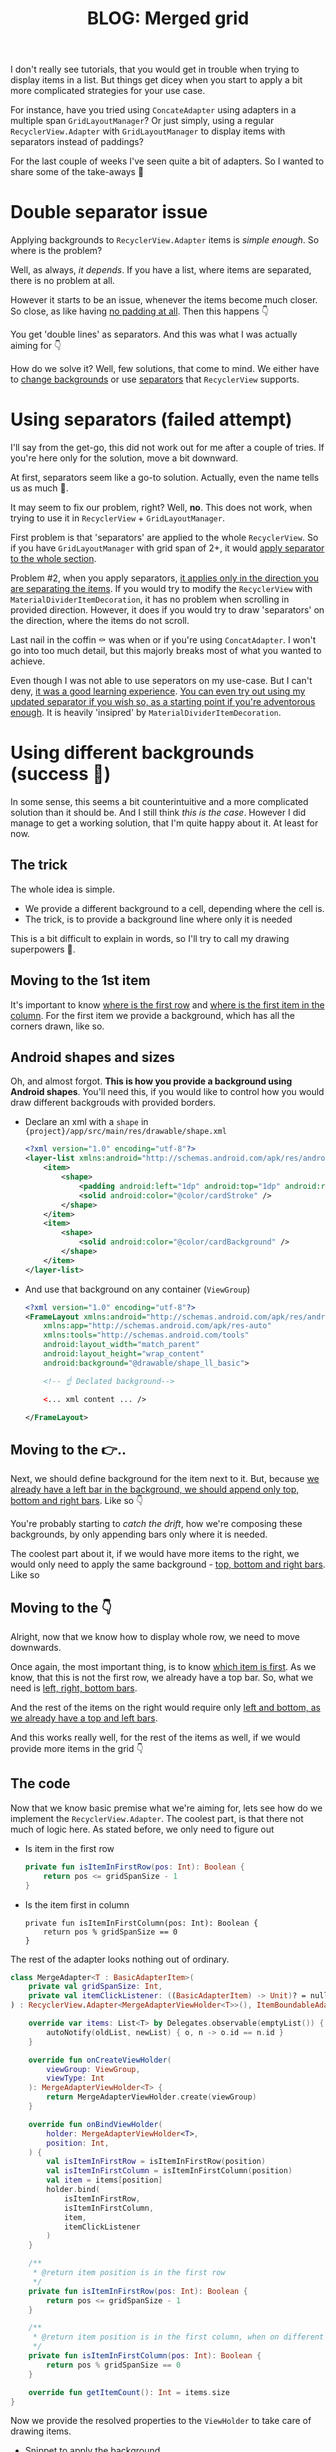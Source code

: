 #+TITLE: BLOG: Merged grid

I don't really see tutorials, that you would get in trouble when trying to display items in a list. But things get dicey when you start to apply a bit more complicated strategies for your use case.

For instance, have you tried using =ConcateAdapter= using adapters in a multiple span =GridLayoutManager=? Or just simply, using a regular =RecyclerView.Adapter= with =GridLayoutManager= to display items with separators instead of paddings?

For the last couple of weeks I've seen quite a bit of adapters. So I wanted to share some of the take-aways 🤷

* Double separator issue
Applying backgrounds to =RecyclerView.Adapter= items is /simple enough/. So where is the problem?

Well, as always, /it depends/. If you have a list, where items are separated, there is no problem at all.

[[file:imgs-merge-bg-grid/76AF33C7-04FC-42B1-80E9-407E18E0EC2A.png]]

However it starts to be an issue, whenever the items become much closer. So close, as like having _no padding at all_. Then this happens 👇

[[file:imgs-merge-bg-grid/422EDBB1-604B-4223-9514-055F39128275.png]]

You get 'double lines' as separators. And this was what I was actually aiming for 👇

[[file:imgs-merge-bg-grid/goal.png]]

How do we solve it? Well, few solutions, that come to mind. We either have to _change backgrounds_ or use _separators_ that =RecyclerView= supports.

* Using separators (failed attempt)
I'll say from the get-go, this did not work out for me after a couple of tries. If you're here only for the solution, move a bit downward.

At first, separators seem like a go-to solution. Actually, even the name tells us as much 🤷.

It may seem to fix our problem, right? Well, *no*. This does not work, when trying to use it in =RecyclerView= + =GridLayoutManager=.

First problem is that 'separators' are applied to the whole =RecyclerView=. So if you have =GridLayoutManager= with grid span of 2+, it would _apply separator to the whole section_.

Problem #2, when you apply separators, _it applies only in the direction you are separating the items_. If you would try to modify the =RecyclerView= with =MaterialDividerItemDecoration=, it has no problem when scrolling in provided direction. However, it does if you would try to draw 'separators' on the direction, where the items do not scroll.

Last nail in the coffin ⚰️ was when or if you're using =ConcatAdapter=. I won't go into too much detail, but this majorly breaks most of what you wanted to achieve.

Even though I was not able to use seperators on my use-case. But I can't deny, _it was a good learning experience_. [[https://gist.github.com/marius-m/c8e39761bf054d645b548cd4f63a13c4][You can even try out using my updated separator if you wish so, as a starting point if you're adventorous enough]]. It is heavily 'insipred' by =MaterialDividerItemDecoration=.

* Using different backgrounds (success 🙌)
In some sense, this seems a bit counterintuitive and a more complicated solution than it should be. And I still think /this is the case/. However I did manage to get a working solution, that I'm quite happy about it. At least for now.

** The trick

The whole idea is simple.
- We provide a different background to a cell, depending where the cell is.
- The trick, is to provide a background line where only it is needed

This is a bit difficult to explain in words, so I'll try to call my drawing superpowers 🦸.

** Moving to the 1st item
It's important to know _where is the first row_ and _where is the first item in the column_. For the first item we provide a background, which has all the corners drawn, like so.

[[file:imgs-merge-bg-grid/0_0.png]]

** Android shapes and sizes
Oh, and almost forgot. *This is how you provide a background using Android shapes*. You'll need this, if you would like to control how you would draw different backgrouds with provided borders.

- Declare an xml with a =shape= in ={project}/app/src/main/res/drawable/shape.xml=
  #+begin_src xml
  <?xml version="1.0" encoding="utf-8"?>
  <layer-list xmlns:android="http://schemas.android.com/apk/res/android">
      <item>
          <shape>
              <padding android:left="1dp" android:top="1dp" android:right="1dp" android:bottom="1dp"/>
              <solid android:color="@color/cardStroke" />
          </shape>
      </item>
      <item>
          <shape>
              <solid android:color="@color/cardBackground" />
          </shape>
      </item>
  </layer-list>
  #+end_src
- And use that background on any container (=ViewGroup=)
  #+begin_src xml
<?xml version="1.0" encoding="utf-8"?>
<FrameLayout xmlns:android="http://schemas.android.com/apk/res/android"
    xmlns:app="http://schemas.android.com/apk/res-auto"
    xmlns:tools="http://schemas.android.com/tools"
    android:layout_width="match_parent"
    android:layout_height="wrap_content"
    android:background="@drawable/shape_ll_basic">

    <!-- ☝️ Declated background-->

    <... xml content ... />

</FrameLayout>
  #+end_src

** Moving to the 👉..

Next, we should define background for the item next to it. But, because _we already have a left bar in the background, we should append only top, bottom and right bars_. Like so 👇

[[file:imgs-merge-bg-grid/0_1.png]]


You're probably starting to /catch the drift/, how we're composing these backgrounds, by only appending bars only where it is needed.

The coolest part about it, if we would have more items to the right, we would only need to apply the same background - _top, bottom and right bars_. Like so

[[file:imgs-merge-bg-grid/0_merge.png]]

** Moving to the 👇
Alright, now that we know how to display whole row, we need to move downwards.

Once again, the most important thing, is to know _which item is first_. As we know, that this is not the first row, we already have a top bar. So, what we need is _left, right, bottom bars_.

[[file:imgs-merge-bg-grid/1_0.png]]

And the rest of the items on the right would require only _left and bottom, as we already have a top and left bars_.

[[file:imgs-merge-bg-grid/1_1.png]]

And this works really well, for the rest of the items as well, if we would provide more items in the grid 👇

[[file:imgs-merge-bg-grid/1_merge.png]]

** The code
Now that we know basic premise what we're aiming for, lets see how do we implement the =RecyclerView.Adapter=. The coolest part, is that there not much of logic here. As stated before, we only need to figure out

- Is item in the first row
  #+begin_src kotlin
private fun isItemInFirstRow(pos: Int): Boolean {
    return pos <= gridSpanSize - 1
}
  #+end_src
- Is the item first in column
  #+begin_src
private fun isItemInFirstColumn(pos: Int): Boolean {
    return pos % gridSpanSize == 0
}
  #+end_src

The rest of the adapter looks nothing out of ordinary.

#+begin_src kotlin
class MergeAdapter<T : BasicAdapterItem>(
    private val gridSpanSize: Int,
    private val itemClickListener: ((BasicAdapterItem) -> Unit)? = null,
) : RecyclerView.Adapter<MergeAdapterViewHolder<T>>(), ItemBoundableAdapter<T> {

    override var items: List<T> by Delegates.observable(emptyList()) { _, oldList, newList ->
        autoNotify(oldList, newList) { o, n -> o.id == n.id }
    }

    override fun onCreateViewHolder(
        viewGroup: ViewGroup,
        viewType: Int
    ): MergeAdapterViewHolder<T> {
        return MergeAdapterViewHolder.create(viewGroup)
    }

    override fun onBindViewHolder(
        holder: MergeAdapterViewHolder<T>,
        position: Int,
    ) {
        val isItemInFirstRow = isItemInFirstRow(position)
        val isItemInFirstColumn = isItemInFirstColumn(position)
        val item = items[position]
        holder.bind(
            isItemInFirstRow,
            isItemInFirstColumn,
            item,
            itemClickListener
        )
    }

    /**
     * @return item position is in the first row
     */
    private fun isItemInFirstRow(pos: Int): Boolean {
        return pos <= gridSpanSize - 1
    }

    /**
     * @return item position is in the first column, when on different rows
     */
    private fun isItemInFirstColumn(pos: Int): Boolean {
        return pos % gridSpanSize == 0
    }

    override fun getItemCount(): Int = items.size
}
#+end_src


Now we provide the resolved properties to the =ViewHolder= to take care of drawing items.

- Snippet to apply the background
  #+begin_src kotlin
 /**
 * Provides diff background based on item position in the grid
 * @param isFirstRow item is in the first row of the grid
 * @param isFirstColumn item is in the first column of the row
 */
@DrawableRes
private fun bgResourceByPosition(
    isFirstRow: Boolean,
    isFirstColumn: Boolean,
): Int {
    return when {
        isFirstRow && isFirstColumn -> R.drawable.shape_ll_merge_row_column_first
        isFirstRow && !isFirstColumn -> R.drawable.shape_ll_merge_row_column_last
        isFirstColumn -> R.drawable.shape_ll_merge_column_first
        else -> R.drawable.shape_ll_merge_column_last
    }
}
  #+end_src
- Rest of the =ViewHolder= is nothing out of ordinary
  #+begin_src kotlin
class MergeAdapterViewHolder<T : BasicAdapterItem>(
    private val binding: ItemMergedBinding,
) : RecyclerView.ViewHolder(binding.root) {

    fun bind(
        isFirstRow: Boolean,
        isFirstColumn: Boolean,
        item: T,
        itemClickListener: ((T) -> Unit)?
    ) {
        val viewClickListener = toViewClickListenerOrNull(item, itemClickListener)
        binding.root.setOnClickListener(viewClickListener)
        binding.title.text = item.title
        binding.root.setBackgroundResource(bgResourceByPosition(isFirstRow, isFirstColumn))
    }

    /**
     * Provides diff background based on item position in the grid
     * @param isFirstRow item is in the first row of the grid
     * @param isFirstColumn item is in the first column of the row
     */
    @DrawableRes
    private fun bgResourceByPosition(
        isFirstRow: Boolean,
        isFirstColumn: Boolean,
    ): Int {
        return when {
            isFirstRow && isFirstColumn -> R.drawable.shape_ll_merge_row_column_first
            isFirstRow && !isFirstColumn -> R.drawable.shape_ll_merge_row_column_last
            isFirstColumn -> R.drawable.shape_ll_merge_column_first
            else -> R.drawable.shape_ll_merge_column_last
        }
    }

    companion object {
        fun <T : BasicAdapterItem> create(viewGroup: ViewGroup): MergeAdapterViewHolder<T> {
            return MergeAdapterViewHolder(
                binding = ItemMergedBinding.inflate(
                    LayoutInflater.from(viewGroup.context),
                    viewGroup,
                    false
                )
            )
        }
    }
}
  #+end_src

As always, if the code snippets are not enough, [[https://github.com/marius-m/merged-bg-grid-adapter][check out sample app on github and try it yourself]]! It has basic adapters, adapters with paddings and merged background adapters (what we were trying to do here) to try out 💪.

* Ending notes
Now. This is not exactly /rocket science/ for sure. However I did not think twice, when picking up the task. Only by starting to dig deeper, I have found out, how many parts I need to figure out first, for the designs to be accurate.

Hopefully this will be useful for you as well and you won't need to spend so much time as I did 🤷🚀.
